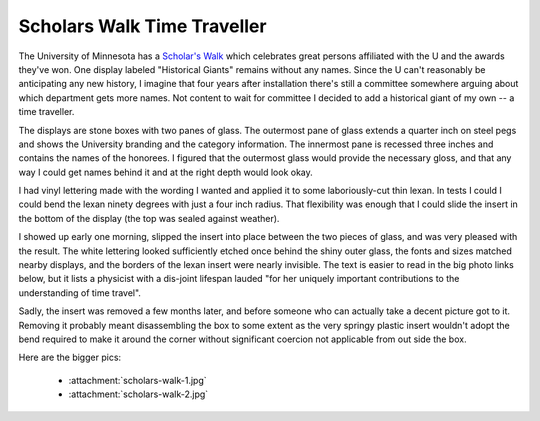 Scholars Walk Time Traveller
============================

The University of Minnesota has a `Scholar's Walk`_ which celebrates great
persons affiliated with the U and the awards they've won.  One display labeled
"Historical Giants" remains without any names.  Since the U can't reasonably be
anticipating any new history, I imagine that four years after installation
there's still a committee somewhere arguing about which department gets more
names.  Not content to wait for committee I decided to add a historical giant of
my own -- a time traveller.

.. attachment-image:: scholars-walk-1-thumb.jpg
   :width: 500px
   :height: 602px
   :alt: Modified Scholar's walk display


The displays are stone boxes with two panes of glass.  The outermost pane of
glass extends a quarter inch on steel pegs and shows the University branding and
the category information.  The innermost pane is recessed three inches and
contains the names of the honorees.  I figured that the outermost glass would
provide the necessary gloss, and that any way I could get names behind it and at
the right depth would look okay.

I had vinyl lettering made with the wording I wanted and applied it to some
laboriously-cut thin lexan.  In tests I could I could bend the lexan ninety
degrees with just a four inch radius.  That flexibility was enough that I could
slide the insert in the bottom of the display (the top was sealed against
weather).

I showed up early one morning, slipped the insert into place between the two
pieces of glass, and was very pleased with the result.  The white lettering
looked sufficiently etched once behind the shiny outer glass, the fonts and
sizes matched nearby displays, and the borders of the lexan insert were nearly
invisible.  The text is easier to read in the big photo links below, but it
lists a physicist with a dis-joint lifespan lauded "for her uniquely important
contributions to the understanding of time travel".

Sadly, the insert was removed a few months later, and before someone who can
actually take a decent picture got to it.  Removing it probably meant
disassembling the box to some extent as the very springy plastic insert wouldn't
adopt the bend required to make it around the corner without significant
coercion not applicable from out side the box.

Here are the bigger pics:

 - :attachment:`scholars-walk-1.jpg`
 - :attachment:`scholars-walk-2.jpg`

.. _Scholar's Walk: http://web.archive.org/web/20091219055227/http://www.scholarswalk.umn.edu/

.. tags: funny,ideas-built
